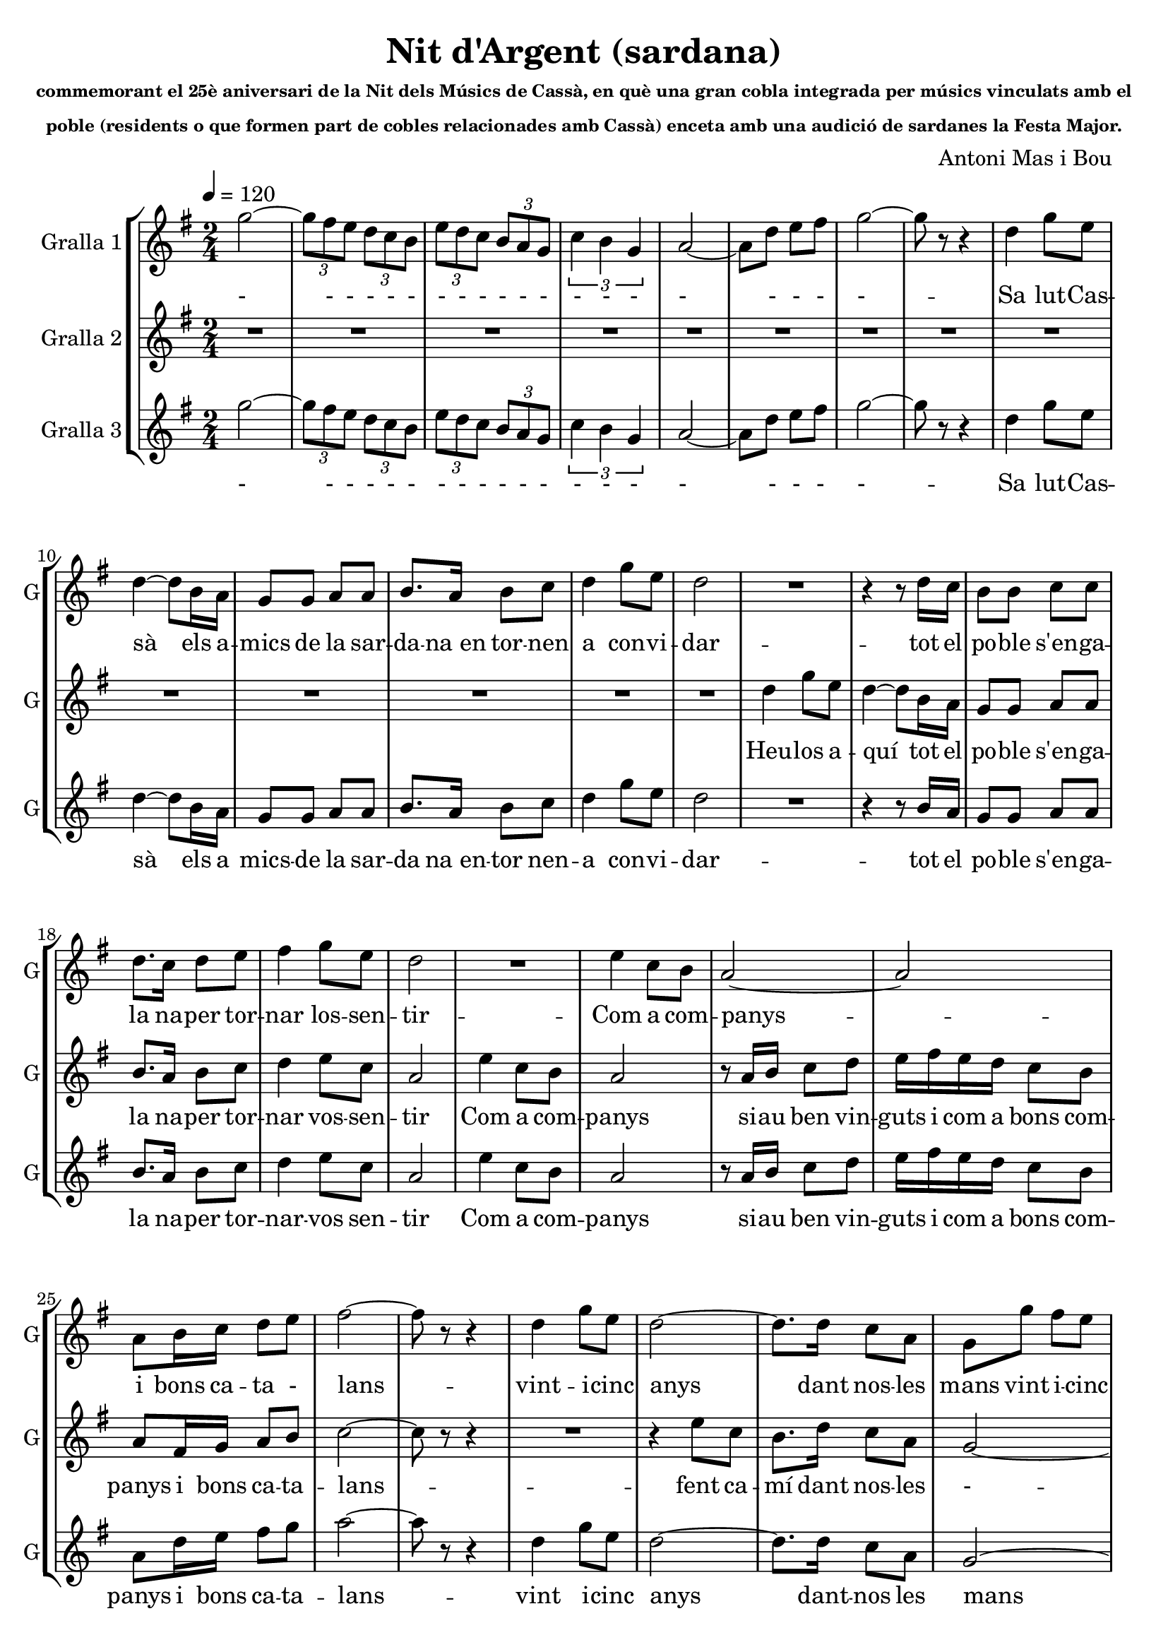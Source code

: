 \version "2.16.2"

\header {
  dedication=""
  title="Nit d'Argent (sardana)"
  subtitle=\markup\tiny"commemorant el 25è aniversari de la Nit dels Músics de Cassà, en què una gran cobla integrada per músics vinculats amb el"
  subsubtitle=\markup\tiny"poble (residents o que formen part de cobles relacionades amb Cassà) enceta amb una audició de sardanes la Festa Major."
  poet=""
  meter=""
  piece=""
  composer="Antoni Mas i Bou"
  arranger=""
  opus=""
  instrument=""
  copyright=""
  tagline=""
}

liniaroAa =
\relative g''
{
  \tempo 4=120
  \clef treble
  \key g \major
  \time 2/4
  \repeat volta 2 { g2 ~   |
  \times 2/3 { g8 fis e } \times 2/3 { d c b }  |
  \times 2/3 { e8  d c } \times 2/3 { b a g }  |
  \times 2/3 { c4 b g }  |
  %05
  a2 ~  |
  a8 d  e fis  |
  g2 ~  |
  g8 r r4  |
  d4 g8 e  |
  %10
  d4 ~ d8 b16 a  |
  g8 g a a  |
  b8. a16 b8 c  |
  d4 g8 e  |
  d2  |
  %15
  R2  |
  r4 r8 d16 c  |
  b8 b c c  |
  d8. c16 d8 e  |
  fis4 g8 e  |
  %20
  d2  |
  R2  |
  e4 c8 b  |
  a2 ~  |
  a2  |
  %25
  a8 b16 c d8 e  |
  fis2 ~  |
  fis8 r r4  |
  d4 g8 e  |
  d2 ~  |
  %30
  d8. d16 c8 a  |
  g8 g' fis e  |
  d2 ~  |
  d8 r r4  | }
  \repeat volta 2 { R2  |
  %35
  R2  |
  R2  |
  R2  |
  b2 ~  |
  b4 d  |
  %40
  c2 ~  |
  c2  |
  c2 ~  |
  c4 e  |
  d2 ~  |
  %45
  d2  |
  g2 ~  |
  g8 fis e b  |
  d4. cis8  |
  c2  |
  %50
  b2 ~  |
  b8 a g e  |
  a2 ~  |
  a4 b  |
  b2 ~  |
  %55
  b4 d  |
  c2 ~  |
  c2  |
  c2 ~  |
  c4 e  |
  %60
  d2 ~  |
  d2  |
  g2 ~  |
  g8 fis e b  |
  d4. cis8  |
  %65
  c2  |
  b4. c8  |
  a4. b8  |
  g2 ~  |
  g4 r  |
  %70
  a8. a16 g8 g  |
  fis2  |
  c'8. c16 b8 b  |
  a2  |
  e'8. e16 d8 d  |
  %75
  c8 c b b  |
  a8 a g g  |
  fis8 r r4  |
  r4 r8 d'16 d  |
  b8 d b d  |
  %80
  g4. d8  |
  c8 c b b  |
  a4. c8  |
  a8. c16 a8 c  |
  fis8. g16 fis8 e  |
  %85
  d8 d16 d d8 c  |
  b4. d8  |
  b8 d b d  |
  c4. e8  |
  c8 e c e  |
  %90
  d4. b'8  |
  a8. g16 fis8 e  |
  d8 b16 c d8 e  |
  fis2 ~  |
  fis4 r8 d  |
  %95
  b8 d b d  |
  g4. d8  |
  c8 c b b  |
  a4. c8  |
  a8. c16 a8 c  |
  %100
  fis8. g16 fis8 e  |
  d8 d16 d d8 c  |
  b4. d8  |
  b8 d b d  |
  c4. e8  |
  %105
  cis8 e cis e  |
  d4. e8  |
  a8 a e8. a16  |
  g8 g d8. g16  |
  fis8 fis e fis  |
  %110
  d4. e8  |
  a8 a e8. a16  |
  g8 g d8. g16  |
  fis2 ~  |
  fis8 d16 d fis8 a  |
  %115
  g2 ~ }
  \alternative { { g8 r r4  }
  { g8 r g r } } \bar "||"
}
\addlyrics
{
  -
  - - - - -
  - - - - - -
  - - -
  %05
  -
  - - -
  -
  --
  Sa lut -- Cas --
  %10
  sà els a --
  mics de la sar --
  da -- na_en tor -- nen
  a con -- vi --
  dar
  %15
  --
  tot el
  po -- ble s'en -- ga --
  la na -- per tor --
  nar los -- sen --
  %20
  tir
  --
  Com a com --
  panys
  --
  %25
  i bons ca -- ta -
  lans
  --
  vint -- i -- cinc
  anys
  %30
  dant nos -- les
  mans vint i -- cinc
  -
  --
  --
  %35
  --
  --
  --
  Dels
  re --
  %40
  cords
  --
  han
  flo --
  rit
  %45
  --
  als
  ulls u -- na
  llà -- gri --
  ma
  %50
  i
  la jo -- ia_al
  pit
  tot
  es --
  %55
  col --
  tant
  --
  ins --
  tru --
  %60
  ments
  --
  pre --
  lu -- diant la
  fe -- es --
  %65
  ta
  la gran
  nit d'ar --
  gent
  --
  %70
  Ja tot és a
  punt
  tot -- hom ha arri --
  bat
  Cas sà -- i_els seus
  %75
  mú sics -- un cop
  més a -- ger ma -- --
  nats
  Fla -- bi --
  ol i tam bo -- --
  %80
  rí ja
  fan el con tra -- --
  punt fis --
  corns i con -- tra --
  baix mar -- cant el
  %85
  rit -- me se -- em -- -- blen
  un Trom --
  pe tes -- i trom --
  bó els
  ti bles -- i_els te --
  %90
  nors, es --
  col teu -- -- los can --
  tar que can ten -- l'a
  mor --
  I_ai --
  %95
  xí la co bla_a --
  vent amb
  jo ia -- va_es cam -- --
  pant el
  cant de tot un
  %100
  po ble -- que la
  mú si -- -- i -- ca_ha fet
  gran els
  cors de dos en
  dos, mú --
  %105
  sics i ba lla -- --
  dors, que
  to quen -- i que
  dan sen -- al com --
  pàs d'un ma teix --
  %110
  so, en
  u na -- gran sar --
  da na -- cant de
  Pau
  i de ger -- ma
  %115
  nor --
  --
  sí.
}

liniaroAb =
\relative d''
{
  \tempo 4=120
  \clef treble
  \key g \major
  \time 2/4
  \repeat volta 2 { R2  |
  R2  |
  R2  |
  R2  |
  %05
  R2  |
  R2  |
  R2  |
  R2  |
  R2  |
  %10
  R2  |
  R2  |
  R2  |
  R2  |
  R2  |
  %15
  d4 g8 e  |
  d4 ~ d8 b16 a  |
  g8 g a a  |
  b8. a16 b8 c  |
  d4 e8 c  |
  %20
  a2  |
  e'4 c8 b  |
  a2  |
  r8 a16 b c8 d  |
  e16 fis e d c8 b  |
  %25
  a8 fis16 g a8 b  |
  c2 ~  |
  c8 r r4  |
  R2  |
  r4 e8 c  |
  %30
  b8. d16 c8 a  |
  g2 ~  |
  g2 ~  |
  g8 r r4  | }
  \repeat volta 2 { g2 ~  |
  %35
  g2  |
  g2 ~  |
  g2  |
  b2 ~  |
  b4 d  |
  %40
  c2 ~  |
  c2  |
  c2 ~  |
  c4 e  |
  d2 ~  |
  %45
  d2  |
  g2 ~  |
  g8 fis e b  |
  d4. cis8  |
  c2  |
  %50
  b2 ~  |
  b8 a g e  |
  a2 ~  |
  a4 b  |
  b2 ~  |
  %55
  b4 d  |
  c2 ~  |
  c2  |
  c2 ~  |
  c4 e  |
  %60
  d2 ~  |
  d2  |
  g2 ~  |
  g8 fis e b  |
  d4. cis8  |
  %65
  c2  |
  b4. c8  |
  a4. b8  |
  g2 ~  |
  g4 r  |
  %70
  a8. a16 g8 g  |
  fis2 ~  |
  fis2 ~  |
  fis2  |
  a'8. a16 g8 g  |
  %75
  fis8 fis e e  |
  d8 d cis cis  |
  c8 r r4  |
  r4 r8 d16 d  |
  b8 d b d  |
  %80
  g4. d8  |
  c8 c b b  |
  a4. c8  |
  a8. c16 a8 c  |
  fis8. g16 fis8 e  |
  %85
  d8 d16 d d8 c  |
  b4. d8  |
  b8 d b d  |
  c4. e8  |
  c8 e c e  |
  %90
  d4. b'8  |
  a8. g16 fis8 e  |
  d8 b16 c d8 e  |
  fis2 ~  |
  fis4 r8 d  |
  %95
  b8 d b d  |
  g4. d8  |
  c8 c b b  |
  a4. c8  |
  a8. c16 a8 c  |
  %100
  fis8. g16 fis8 e  |
  d8 d16 d d8 c  |
  b4. d8  |
  b8 d b d  |
  c4. e8  |
  %105
  cis8 e cis e  |
  d4. e8  |
  a8 a e8. a16  |
  g8 g d8. g16  |
  fis8 fis e fis  |
  %110
  d4. e8  |
  a8 a e8. a16  |
  g8 g d8. g16  |
  fis2 ~  |
  fis8 d16 d fis8 a  |
  %115
  g2 ~ }
  \alternative { { g8 r r4  }
  { g8 r g r  } } \bar "||"
}
\addlyrics
{
  %15
  Heu -- los a --
  quí tot el
  po -- ble s'en -- ga -- --
  la na -- per tor --
  nar vos -- sen --
  %20
  tir
  Com a com --
  panys
  si -- au ben vin --
  guts i com a bons com --
  %25
  panys i bons ca -- ta --
  lans
  --
  --
  fent ca --
  %30
  mí dant nos -- les
  -
  --
  --
  La
  %35
  --
  La
  --
  Dels
  re --
  %40
  cords
  --
  han
  flo --
  rit
  %45
  --
  als
  ulls u -- na
  llà -- gri --
  ma
  %50
  i
  la jo -- ia_al
  pit
  tot
  es --
  %55
  col --
  tant
  --
  ins --
  tru --
  %60
  ments
  --
  Pre --
  lu diant -- la
  fe -- es --
  %65
  ta
  la gran
  nit d'ar --
  gent
  --
  %70
  Ja tot és a
  punt
  --
  --
  Cas sà -- i_els seus
  %75
  mú sics -- un cop
  més a -- ger ma -- --
  nats
}

liniaroAc =
\relative g''
{
  \tempo 4=120
  \clef treble
  \key g \major
  \time 2/4
  \repeat volta 2 { g2 ~  |
  \times 2/3 { g8 fis e } \times 2/3 { d c b }  |
  \times 2/3 { e8 d c } \times 2/3 { b a g }  |
  \times 2/3 { c4 b g }  |
  %05
  a2 ~  |
  a8 d e fis  |
  g2 ~  |
  g8 r r4  |
  d4 g8 e  |
  %10
  d4 ~ d8 b16 a  |
  g8 g a a  |
  b8. a16 b8 c  |
  d4 g8 e  |
  d2  |
  %15
  R2  |
  r4 r8 b16 a  |
  g8 g a a  |
  b8. a16 b8 c  |
  d4 e8 c  |
  %20
  a2  |
  e'4 c8 b  |
  a2  |
  r8 a16 b c8 d  |
  e16 fis e d c8 b  |
  %25
  a8 d16 e fis8 g  |
  a2 ~  |
  a8 r r4  |
  d,4 g8 e  |
  d2 ~  |
  %30
  d8. d16 c8 a  |
  g2 ~  |
  g8 d' e fis  |
  g8 r r4  | }
  \repeat volta 2 { r4 b,8 b  |
  %35
  c4 ( d )  |
  r4 b8 b  |
  c4 ( d )  |
  r4 fis,8 fis  |
  fis2  |
  %40
  r4 e8 e  |
  g4 fis   |
  r4 fis8 fis  |
  fis2  |
  r4 fis8 fis  |
  %45
  a4 ( g )  |
  r4 b8 b  |
  b2  |
  r4 a8 a  |
  a2  |
  %50
  r4 g8 g  |
  g2  |
  r4 e8 g  |
  fis4 r  |
  R2  |
  %55
  R2  |
  R2  |
  R2  |
  R2  |
  R2  |
  %60
  R2  |
  \times 2/3 { r8 b c } \times 2/3 { d e fis }  |
  b,2 ~  |
  b8 a g fis  |
  fis4. f8  |
  %65
  e2  |
  fis4. g8  |
  e4. fis8  |
  b2 ~  |
  b4 r  |
  %70
  R2  |
  R2  |
  R2  |
  R2  |
  c8. c16 b8 b  |
  %75
  a8 a g g  |
  fis8 fis f f  |
  e8 r r4  |
  r4 r8 d'16 d  |
  g,8 b g b  |
  %80
  b4. b8  |
  a8 a g g  |
  fis4. a8  |
  fis8. a16 fis8 a  |
  d8. e16 d8 c  |
  %85
  b8 b16 b a8 a  |
  g4. d'8  |
  b8 d b d  |
  c4. e8  |
  c8 e c e  |
  %90
  d4. b8  |
  a8. g16 a8 ais  |
  <b b>8 b16 c d8 e  |
  fis2 ~  |
  fis4 r8 d  |
  %95
  g,8 b g b  |
  b4. b8  |
  a8 a g g  |
  fis4. a8  |
  fis8. a16 fis8 a  |
  %100
  d8. e16 d8 c  |
  b8 b16 b a8 a  |
  g4. d'8  |
  b8 d b d  |
  c4. e8  |
  %105
  cis8 e cis e  |
  d4. e8  |
  c8 c c8. c16  |
  b8 b b8. b16  |
  c8 c c c  |
  %110
  b4. e8  |
  c8 c c8. c16  |
  b8 b b8. b16  |
  c2 ~  |
  c8 fis,16 g a8 c  |
  %115
  b2 ~ }
  \alternative { { b8 r r4 ( }
  { b8 ) r b r } } \bar "||"
}
\addlyrics
{
  -
  - - - - -
  - - - - - -
  - - -
  %05
  -
  - - -
  -
  --
  Sa lut -- Cas --
  %10
  sà els a
  mics -- de la sar --
  da na_en -- tor nen --
  a con -- vi --
  dar
  %15
  --
  tot el
  po -- ble s'en -- ga -- --
  la na -- per tor --
  nar -- vos sen --
  %20
  tir
  Com a com --
  panys
  si -- au ben vin --
  guts i com a bons com --
  %25
  panys i bons ca -- ta --
  lans
  --
  vint i -- -- cinc
  anys
  %30
  dant -- nos les
  mans
  dant -- nos les
  mans
  La La
  %35
  La_-_Ra
  La La
  La_-_Ra
  La La
  La
  %40
  Dels Re --
  co -- ords
  La La
  La
  Han flo --
  %45
  ri_-_it
  La La
  La
  La La
  La
  %50
  La La
  La
  jo ia_al --
  pit
  --
  %55
  --
  --
  --
  --
  --
  %60
  --
  - - - - -
  Pre --
  lu diant -- la
  fe -- es --
  %65
  ta
  la gran
  nit d'ar --
  gent
  --
  %70
  --
  --
  --
  --
  Cas -- sà i_els seus
  %75
  mú sics -- un cop
  més a -- ger ma -- --
  nats
}

\bookpart {
  \score {
    \new StaffGroup {
      \override Score.RehearsalMark #'self-alignment-X = #LEFT
      <<
        \new Staff \with {instrumentName = #"Gralla 1" shortInstrumentName = #"G"} \liniaroAa
        \new Staff \with {instrumentName = #"Gralla 2" shortInstrumentName = #"G"} \liniaroAb
        \new Staff \with {instrumentName = #"Gralla 3" shortInstrumentName = #"G"} \liniaroAc
      >>
    }
    \layout {}
  }
  \score { \unfoldRepeats
    \new StaffGroup {
      \override Score.RehearsalMark #'self-alignment-X = #LEFT
      <<
        \new Staff \with {instrumentName = #"Gralla 1" shortInstrumentName = #"G"} \liniaroAa
        \new Staff \with {instrumentName = #"Gralla 2" shortInstrumentName = #"G"} \liniaroAb
        \new Staff \with {instrumentName = #"Gralla 3" shortInstrumentName = #"G"} \liniaroAc
      >>
    }
    \midi {}
  }
}

\bookpart {
  \header {instrument="Gralla 1"}
  \score {
    \new StaffGroup {
      \override Score.RehearsalMark #'self-alignment-X = #LEFT
      <<
        \new Staff \liniaroAa
      >>
    }
    \layout {}
  }
  \score { \unfoldRepeats
    \new StaffGroup {
      \override Score.RehearsalMark #'self-alignment-X = #LEFT
      <<
        \new Staff \liniaroAa
      >>
    }
    \midi {}
  }
}

\bookpart {
  \header {instrument="Gralla 2"}
  \score {
    \new StaffGroup {
      \override Score.RehearsalMark #'self-alignment-X = #LEFT
      <<
        \new Staff \liniaroAb
      >>
    }
    \layout {}
  }
  \score { \unfoldRepeats
    \new StaffGroup {
      \override Score.RehearsalMark #'self-alignment-X = #LEFT
      <<
        \new Staff \liniaroAb
      >>
    }
    \midi {}
  }
}

\bookpart {
  \header {instrument="Gralla 3"}
  \score {
    \new StaffGroup {
      \override Score.RehearsalMark #'self-alignment-X = #LEFT
      <<
        \new Staff \liniaroAc
      >>
    }
    \layout {}
  }
  \score { \unfoldRepeats
    \new StaffGroup {
      \override Score.RehearsalMark #'self-alignment-X = #LEFT
      <<
        \new Staff \liniaroAc
      >>
    }
    \midi {}
  }
}

